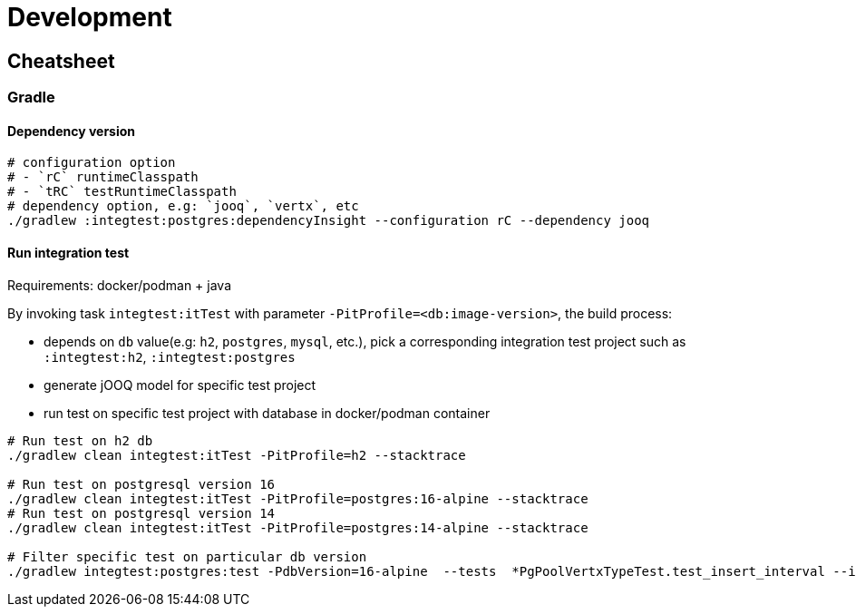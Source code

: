 = Development

== Cheatsheet

=== Gradle

==== Dependency version

[source,bash]
----
# configuration option
# - `rC` runtimeClasspath
# - `tRC` testRuntimeClasspath
# dependency option, e.g: `jooq`, `vertx`, etc
./gradlew :integtest:postgres:dependencyInsight --configuration rC --dependency jooq
----

==== Run integration test

Requirements: docker/podman + java

By invoking task `integtest:itTest` with parameter `-PitProfile=<db:image-version>`, the build process:

- depends on `db` value(e.g: `h2`, `postgres`, `mysql`, etc.), pick a corresponding integration test project such as `:integtest:h2`, `:integtest:postgres`
- generate jOOQ model for specific test project
- run test on specific test project with database in docker/podman container

[source,bash]
----
# Run test on h2 db
./gradlew clean integtest:itTest -PitProfile=h2 --stacktrace

# Run test on postgresql version 16
./gradlew clean integtest:itTest -PitProfile=postgres:16-alpine --stacktrace
# Run test on postgresql version 14
./gradlew clean integtest:itTest -PitProfile=postgres:14-alpine --stacktrace

# Filter specific test on particular db version
./gradlew integtest:postgres:test -PdbVersion=16-alpine  --tests  *PgPoolVertxTypeTest.test_insert_interval --info
----

